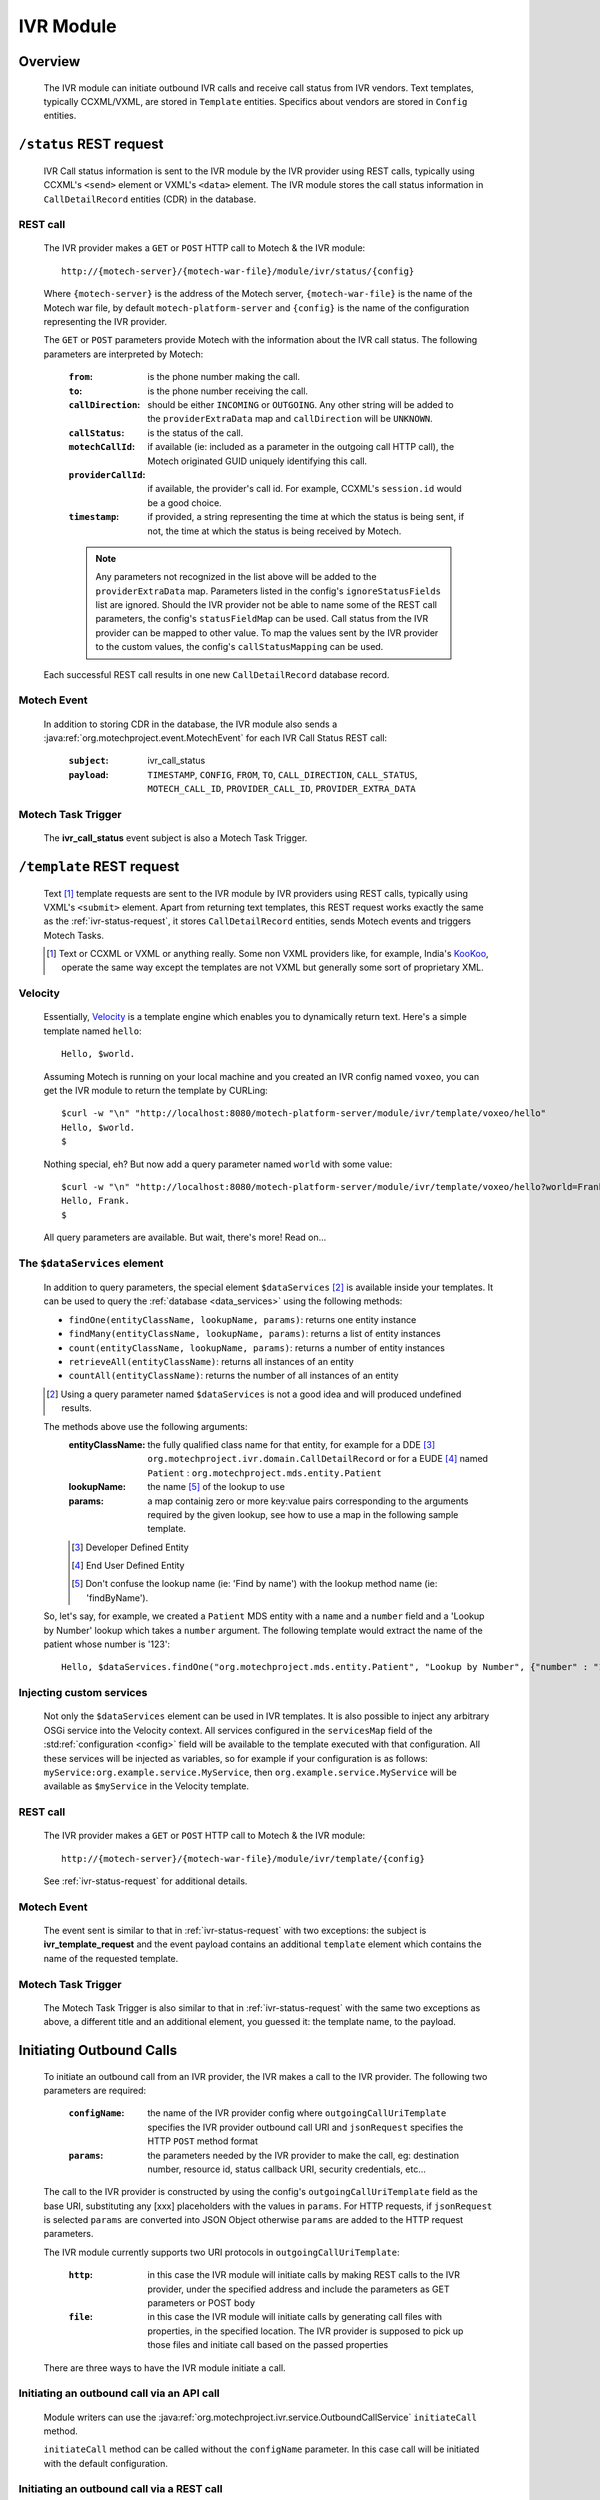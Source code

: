 .. _ivr-module:

==========
IVR Module
==========

Overview
========

    The IVR module can initiate outbound IVR calls and receive call status from IVR vendors. Text templates,
    typically CCXML/VXML, are stored in ``Template`` entities.  Specifics about vendors are stored in ``Config``
    entities.

.. _ivr-status-request:

``/status`` REST request
========================

    IVR Call status information is sent to the IVR module by the IVR provider using REST calls,
    typically using CCXML's ``<send>`` element or VXML's ``<data>`` element. The IVR module stores the call status
    information in ``CallDetailRecord`` entities (CDR) in the database.

REST call
---------

    The IVR provider makes a ``GET`` or ``POST`` HTTP call to Motech & the IVR module:

    ::

        http://{motech-server}/{motech-war-file}/module/ivr/status/{config}

    Where ``{motech-server}`` is the address of the Motech server, ``{motech-war-file}`` is the name of the Motech war
    file, by default ``motech-platform-server`` and  ``{config}`` is the name of the configuration representing the IVR
    provider.

    The ``GET`` or ``POST`` parameters provide Motech with the information about the IVR call status. The following
    parameters are interpreted by Motech:

        :``from``: is the phone number making the call.
        :``to``: is the phone number receiving the call.
        :``callDirection``:
            should be either ``INCOMING`` or ``OUTGOING``. Any other string will be added to the ``providerExtraData``
            map and ``callDirection`` will be ``UNKNOWN``.
        :``callStatus``: is the status of the call.
        :``motechCallId``:
            if available (ie: included as a parameter in the outgoing call HTTP call),
            the Motech originated GUID uniquely identifying this call.
        :``providerCallId``:
            if available, the provider's call id. For example, CCXML's ``session.id`` would be a good choice.
        :``timestamp``:
            if provided, a string representing the time at which the status is being sent, if not,
            the time at which the status is being received by Motech.

        .. note::
            Any parameters not recognized in the list above will be added to the ``providerExtraData`` map.
            Parameters listed in the config's ``ignoreStatusFields`` list are ignored. Should the IVR provider not be
            able to name some of the REST call parameters, the config's ``statusFieldMap`` can be used. Call status from
            the IVR provider can be mapped to other value. To map the values sent by the IVR provider to the custom values,
            the config's ``callStatusMapping`` can be used.

    Each successful REST call results in one new ``CallDetailRecord`` database record.

Motech Event
------------

    In addition to storing CDR in the database, the IVR module also sends a
    :java:ref:`org.motechproject.event.MotechEvent` for each IVR Call Status REST call:

        :``subject``: ivr_call_status
        :``payload``:
            ``TIMESTAMP``, ``CONFIG``, ``FROM``, ``TO``, ``CALL_DIRECTION``, ``CALL_STATUS``, ``MOTECH_CALL_ID``,
            ``PROVIDER_CALL_ID``, ``PROVIDER_EXTRA_DATA``

Motech Task Trigger
-------------------

    The **ivr_call_status** event subject is also a Motech Task Trigger.

``/template`` REST request
==========================

    Text [#]_ template requests are sent to the IVR module by IVR providers using REST calls,
    typically using VXML's ``<submit>`` element. Apart from returning text templates,
    this REST request works exactly the same as the :ref:`ivr-status-request`,
    it stores ``CallDetailRecord`` entities, sends Motech events and triggers Motech Tasks.

    .. [#]
        Text or CCXML or VXML or anything really. Some non VXML providers like, for example,
        India's `KooKoo <http://kookoo.in>`_, operate the same way except the templates are not VXML but
        generally some sort of proprietary XML.

Velocity
--------

    Essentially, `Velocity <http://velocity.apache.org/engine/devel/user-guide.html>`_ is a template engine which
    enables you to dynamically return text. Here's a simple template named ``hello``:

    ::

        Hello, $world.

    Assuming Motech is running on your local machine and you created an IVR config named ``voxeo``, you can get the IVR
    module to return the template by CURLing:

    ::

        $curl -w "\n" "http://localhost:8080/motech-platform-server/module/ivr/template/voxeo/hello"
        Hello, $world.
        $

    Nothing special, eh? But now add a query parameter named ``world`` with some value:

    ::

        $curl -w "\n" "http://localhost:8080/motech-platform-server/module/ivr/template/voxeo/hello?world=Frank"
        Hello, Frank.
        $

    All query parameters are available. But wait, there's more! Read on...

The ``$dataServices`` element
-----------------------------

    In addition to query parameters, the special element ``$dataServices`` [#]_ is available inside your templates. It
    can be used to query the :ref:`database <data_services>` using the following methods:

    * ``findOne(entityClassName, lookupName, params)``: returns one entity instance
    * ``findMany(entityClassName, lookupName, params)``: returns a list of entity instances
    * ``count(entityClassName, lookupName, params)``: returns a number of entity instances
    * ``retrieveAll(entityClassName)``: returns all instances of an entity
    * ``countAll(entityClassName)``: returns the number of all instances of an entity

    .. [#] Using a query parameter named ``$dataServices`` is not a good idea and will produced undefined results.

    The methods above use the following arguments:
        :entityClassName: the fully qualified class name for that entity, for example
          for a DDE [#]_ ``org.motechproject.ivr.domain.CallDetailRecord`` or for a EUDE [#]_ named ``Patient`` :
          ``org.motechproject.mds.entity.Patient``
        :lookupName: the name [#]_ of the lookup to use
        :params: a map containig zero or more key:value pairs corresponding to the arguments required by the
          given lookup, see how to use a map in the following sample template.

        .. [#] Developer Defined Entity
        .. [#] End User Defined Entity
        .. [#] Don't confuse the lookup name (ie: 'Find by name') with the lookup method name (ie: 'findByName').

    So, let's say, for example, we created a ``Patient`` MDS entity with a ``name`` and a ``number`` field and a
    'Lookup by Number' lookup which takes a ``number`` argument. The following template would extract the name of the
    patient whose number is '123':

    ::

        Hello, $dataServices.findOne("org.motechproject.mds.entity.Patient", "Lookup by Number", {"number" : "123"}).name

Injecting custom services
-------------------------

    Not only the ``$dataServices`` element can be used in IVR templates. It is also possible to inject any arbitrary
    OSGi service into the Velocity context. All services configured in the ``servicesMap`` field of the :std:ref:`configuration <config>`
    field will be available to the template executed with that configuration. All these services will be injected
    as variables, so for example if your configuration is as follows: ``myService:org.example.service.MyService``, then
    ``org.example.service.MyService`` will be available as ``$myService`` in the Velocity template.

REST call
---------

    The IVR provider makes a ``GET`` or ``POST`` HTTP call to Motech & the IVR module:

    ::

        http://{motech-server}/{motech-war-file}/module/ivr/template/{config}

    See :ref:`ivr-status-request` for additional details.

Motech Event
------------

    The event sent is similar to that in :ref:`ivr-status-request` with two exceptions: the subject is
    **ivr_template_request** and the event payload contains an additional ``template`` element which contains the name
    of the requested template.

Motech Task Trigger
-------------------

    The Motech Task Trigger is also similar to that in :ref:`ivr-status-request` with the same two exceptions as above,
    a different title and an additional element, you guessed it: the template name,  to the payload.

Initiating Outbound Calls
=========================

    To initiate an outbound call from an IVR provider, the IVR makes a call to the IVR provider. The following two
    parameters are required:

        :``configName``:
            the name of the IVR provider config where ``outgoingCallUriTemplate`` specifies the IVR provider outbound
            call URI and ``jsonRequest`` specifies the HTTP ``POST`` method format
        :``params``:
            the parameters needed by the IVR provider to make the call, eg: destination number, resource id,
            status callback URI, security credentials, etc...

    The call to the IVR provider is constructed by using the config's ``outgoingCallUriTemplate`` field as the
    base URI, substituting any [xxx] placeholders with the values in ``params``. For HTTP requests, if ``jsonRequest``
    is selected ``params`` are converted into JSON Object otherwise ``params`` are added to the HTTP request parameters.

    The IVR module currently supports two URI protocols in ``outgoingCallUriTemplate``:

        :``http``:
            in this case the IVR module will initiate calls by making REST calls to the IVR provider, under the specified
            address and include the parameters as GET parameters or POST body
        :``file``:
            in this case the IVR module will initiate calls by generating call files with properties, in the specified
            location. The IVR provider is supposed to pick up those files and initiate call based on the passed properties

    There are three ways to have the IVR module initiate a call.

Initiating an outbound call via an API call
-------------------------------------------

    Module writers can use the :java:ref:`org.motechproject.ivr.service.OutboundCallService` ``initiateCall`` method.

    ``initiateCall`` method can be called without the ``configName`` parameter. In this case call will be initiated with
    the default configuration.


Initiating an outbound call via a REST call
-------------------------------------------

    ``GET`` or ``POST`` HTTP call to: ``http://{motech-server}/{motech-war-file}/module/ivr/call/{config}``

    Where ``{config}`` is used for ``configName`` and the HTTP query parameters are used for ``params``

    .. note:: The default security rules for the ``/call`` http endpoint are ``USERNAME_PASSWORD``.


Initiating an outbound call via the :ref:`tasks`
------------------------------------------------

    Create a task where the action is IVR - Initiate Call. Use the UI to specify the ``config`` and ``params``
    parameters:

    .. image:: ../img/ivr_initiate_call_task.png
        :scale: 100 %
        :alt: IVR Module - Initiate outbound call via the Tasks Module - UI
        :align: center

.. _config:

Settings
========

    IVR provider Configs are created in the Settings tab. Click on **Modules** / **IVR** / **Settings**:

        .. image:: ../img/ivr_settings.png
            :scale: 100 %
            :alt: IVR Module - Settings
            :align: center

        Configs consist of:

        * ``name``: The config name
        * ``authenticationRequired``:
            Select if the IVR provider requires authentication headers when initiating outbound calls.
        * ``username``:
            Optional username for providers that require authentication.
        * ``password``:
            Optional password for providers that require authentication.
        * ``outgoingCallMethod``: Which HTTP method to use, either ``GET`` or ``POST``.
        * ``jsonRequest``: Select if the IVR provider requires HTTP ``POST`` method using JSON format.
        * ``statusFieldMap``:
            A map where each key corresponds to a field name coming from the IVR provider and each value corresponds to
            the matching IVR ``CallDetailRecord`` field.
        * ``callStatusMapping``:
            A map where each key corresponds to a status from the IVR provider and each value corresponds to the status which will
            be used in CDR log. For example to map status "13" from the IVR provider to "Subscriber not reachable" this field must
            contain a pair 13: Subscriber not reachable.
        * ``outgoingCallUriTemplate``:
            A URI template where any ``[xxx]`` string will be replaced by the value identified by the ``xxx`` [#]_ key in
            the provided ``params`` map. Additionally, the entire ``params`` map is added to the parameters of the call.
            Supported URI protocols are ``http://`` (generates REST call) and ``file://`` (generates file)
        * ``ignoredStatusFields``:
            A list of fields to be ignored when receiving IVR Call Status from the provider. All other fields received
            during IVR Call Status and not mapped to CDR fields are added to the ``providerExtraData``
          ``CallDetailRecord`` map field.
        * ``servicesMap``:
            A map (in the "key1: value1, key2: value2" notation) of services that can be injected
            in Velocity templates where key is the name used in Velocity and value is the class of the OSGi service, for example
            to inject ``org.motechproject.mds.service.EntityService`` as ``entityService``, use ``entityService: org.motechproject.mds.service.EntityService``
        * ``jsonResponse``:
            Select if the provider returns JSON data after placing an outbound call.

        .. [#] Note: no square brackets

        A configuration can be set as the default from the UI and in the ivr-config.conf file.
        The default configuration is marked with "star". After creating first configuration it will be marked as default. It can be changed by clicking "Set Default" button in current selected configuration.

Call Detail Records
===================

    Like configs, CallDetailRecord fields are viewed using the :ref:`data_services` Data Browser:

        .. image:: ../img/ivr_cdr.png
            :scale: 100 %
            :alt: IVR Module - Editing an existing config
            :align: center

        Call Detail Records consist of:

        * ``timestamp``: The time at which the event happened, if not supplied by the provider,
          then supplied by the IVR module.
        * ``configName``: Name of the config that this CDR pertains to.
        * ``from``: Phone number which originated the call.
        * ``to``: Phone number which received the call.
        * ``callDirection``: ``INBOUND`` or ``OUTBOUND``, relatively to the IVR module. Or ``UNKNOWN``.
        * ``callStatus``: The status of the call. It depends on the IVR provider and on the used settings.
        * ``templateName``: The name of the requested template. Only for ``/template`` requests.
        * ``motechCallId``: A Motech (ie IVR Module) generated GUID uniquely identifying a call.
        * ``providerCallId``: An IVR provider generated identifier, useful to query the provider (who generally has some
          kind of a web interface) about a specific call.
        * ``providerExtraData``: A map containing any additional parameter received from the IVR provider and not mapped
          to any of the above fields.

Custom exception
================

    There is a custom exception class **IvrTemplateException** that can be thrown from templates. Using this exception you can
    control the error code in the HTTP response. In the following constructor you can provide a suitable error code::

        public IvrTemplateException(String message, HttpStatus errorCode) {
            super(message);
            this.errorCode = errorCode;
        }

    This will allow you to return an error code that your IVR provider can understand.

Using IVR module with IVR providers
===================================

IVR module supports multiple IVR providers. For more information on how to integrate them with the module, please visit
the links below.

- :doc:`Using IVR with Verboice <using_ivr_with_verboice>`
